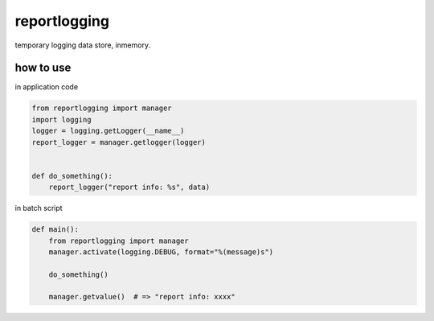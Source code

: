reportlogging
========================================

temporary logging data store, inmemory.

how to use
^^^^^^^^^^^^^^^^^^^^^^^^^^^^^^^^^^^^^^^^

in application code

.. code-block:: python

  from reportlogging import manager
  import logging
  logger = logging.getLogger(__name__)
  report_logger = manager.getlogger(logger)


  def do_something():
      report_logger("report info: %s", data)

in batch script

.. code-block:: python

  def main():
      from reportlogging import manager
      manager.activate(logging.DEBUG, format="%(message)s")

      do_something()

      manager.getvalue()  # => "report info: xxxx"
